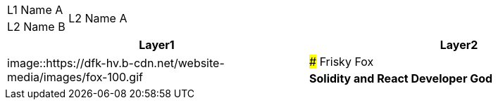[cols="^.^,^.^"]
|===
|L1 Name A    .2+|L2 Name A
              .2+|L2 Name B
|===

[cols="^.^,^.^"]
|===
|Layer1 |Layer2

.2+|image::https://dfk-hv.b-cdn.net/website-media/images/fox-100.gif |### Frisky Fox
|**Solidity and React Developer God**
|===
